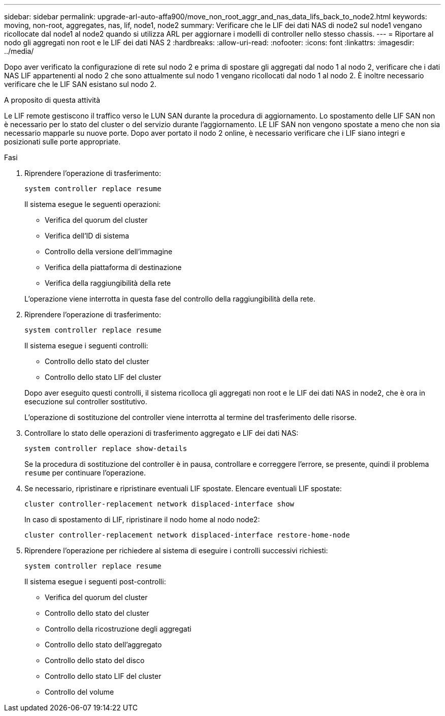 ---
sidebar: sidebar 
permalink: upgrade-arl-auto-affa900/move_non_root_aggr_and_nas_data_lifs_back_to_node2.html 
keywords: moving, non-root, aggregates, nas, lif, node1, node2 
summary: Verificare che le LIF dei dati NAS di node2 sul node1 vengano ricollocate dal node1 al node2 quando si utilizza ARL per aggiornare i modelli di controller nello stesso chassis. 
---
= Riportare al nodo gli aggregati non root e le LIF dei dati NAS 2
:hardbreaks:
:allow-uri-read: 
:nofooter: 
:icons: font
:linkattrs: 
:imagesdir: ../media/


[role="lead"]
Dopo aver verificato la configurazione di rete sul nodo 2 e prima di spostare gli aggregati dal nodo 1 al nodo 2, verificare che i dati NAS LIF appartenenti al nodo 2 che sono attualmente sul nodo 1 vengano ricollocati dal nodo 1 al nodo 2. È inoltre necessario verificare che le LIF SAN esistano sul nodo 2.

.A proposito di questa attività
Le LIF remote gestiscono il traffico verso le LUN SAN durante la procedura di aggiornamento. Lo spostamento delle LIF SAN non è necessario per lo stato del cluster o del servizio durante l'aggiornamento. LE LIF SAN non vengono spostate a meno che non sia necessario mapparle su nuove porte. Dopo aver portato il nodo 2 online, è necessario verificare che i LIF siano integri e posizionati sulle porte appropriate.

.Fasi
. Riprendere l'operazione di trasferimento:
+
`system controller replace resume`

+
Il sistema esegue le seguenti operazioni:

+
--
** Verifica del quorum del cluster
** Verifica dell'ID di sistema
** Controllo della versione dell'immagine
** Verifica della piattaforma di destinazione
** Verifica della raggiungibilità della rete


--
+
L'operazione viene interrotta in questa fase del controllo della raggiungibilità della rete.

. Riprendere l'operazione di trasferimento:
+
`system controller replace resume`

+
Il sistema esegue i seguenti controlli:

+
--
** Controllo dello stato del cluster
** Controllo dello stato LIF del cluster


--
+
Dopo aver eseguito questi controlli, il sistema ricolloca gli aggregati non root e le LIF dei dati NAS in node2, che è ora in esecuzione sul controller sostitutivo.

+
L'operazione di sostituzione del controller viene interrotta al termine del trasferimento delle risorse.

. Controllare lo stato delle operazioni di trasferimento aggregato e LIF dei dati NAS:
+
`system controller replace show-details`

+
Se la procedura di sostituzione del controller è in pausa, controllare e correggere l'errore, se presente, quindi il problema `resume` per continuare l'operazione.

. Se necessario, ripristinare e ripristinare eventuali LIF spostate. Elencare eventuali LIF spostate:
+
`cluster controller-replacement network displaced-interface show`

+
In caso di spostamento di LIF, ripristinare il nodo home al nodo node2:

+
`cluster controller-replacement network displaced-interface restore-home-node`

. Riprendere l'operazione per richiedere al sistema di eseguire i controlli successivi richiesti:
+
`system controller replace resume`

+
Il sistema esegue i seguenti post-controlli:

+
** Verifica del quorum del cluster
** Controllo dello stato del cluster
** Controllo della ricostruzione degli aggregati
** Controllo dello stato dell'aggregato
** Controllo dello stato del disco
** Controllo dello stato LIF del cluster
** Controllo del volume



